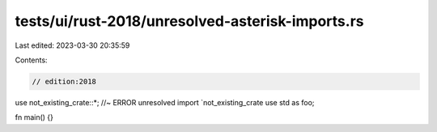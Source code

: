 tests/ui/rust-2018/unresolved-asterisk-imports.rs
=================================================

Last edited: 2023-03-30 20:35:59

Contents:

.. code-block:: rs

    // edition:2018

use not_existing_crate::*; //~ ERROR unresolved import `not_existing_crate
use std as foo;

fn main() {}


